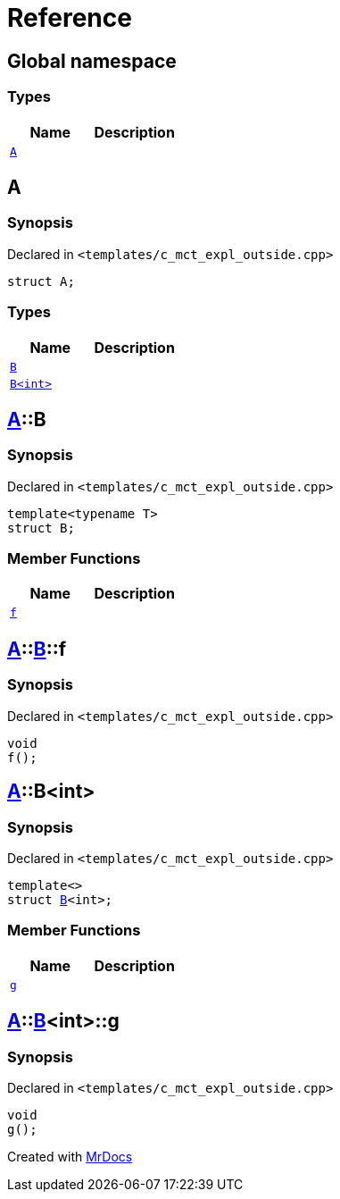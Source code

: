= Reference
:mrdocs:

[#index]
== Global namespace

=== Types
[cols=2]
|===
| Name | Description 

| <<#A,`A`>> 
| 

|===

[#A]
== A

=== Synopsis

Declared in `&lt;templates&sol;c&lowbar;mct&lowbar;expl&lowbar;outside&period;cpp&gt;`

[source,cpp,subs="verbatim,replacements,macros,-callouts"]
----
struct A;
----

=== Types
[cols=2]
|===
| Name | Description 

| <<#A-B-04,`B`>> 
| 

| <<#A-B-01,`B&lt;int&gt;`>> 
| 

|===



[#A-B-04]
== <<#A,A>>::B

=== Synopsis

Declared in `&lt;templates&sol;c&lowbar;mct&lowbar;expl&lowbar;outside&period;cpp&gt;`

[source,cpp,subs="verbatim,replacements,macros,-callouts"]
----
template&lt;typename T&gt;
struct B;
----

=== Member Functions
[cols=2]
|===
| Name | Description 

| <<#A-B-04-f,`f`>> 
| 

|===



[#A-B-04-f]
== <<#A,A>>::<<#A-B-04,B>>::f

=== Synopsis

Declared in `&lt;templates&sol;c&lowbar;mct&lowbar;expl&lowbar;outside&period;cpp&gt;`

[source,cpp,subs="verbatim,replacements,macros,-callouts"]
----
void
f();
----

[#A-B-01]
== <<#A,A>>::B&lt;int&gt;

=== Synopsis

Declared in `&lt;templates&sol;c&lowbar;mct&lowbar;expl&lowbar;outside&period;cpp&gt;`

[source,cpp,subs="verbatim,replacements,macros,-callouts"]
----
template&lt;&gt;
struct <<#A-B-04,B>>&lt;int&gt;;
----

=== Member Functions
[cols=2]
|===
| Name | Description 

| <<#A-B-01-g,`g`>> 
| 

|===



[#A-B-01-g]
== <<#A,A>>::<<#A-B-01,B>>&lt;int&gt;::g

=== Synopsis

Declared in `&lt;templates&sol;c&lowbar;mct&lowbar;expl&lowbar;outside&period;cpp&gt;`

[source,cpp,subs="verbatim,replacements,macros,-callouts"]
----
void
g();
----



[.small]#Created with https://www.mrdocs.com[MrDocs]#
